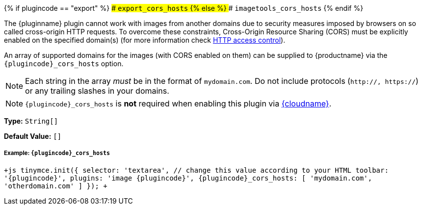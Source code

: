 {% if plugincode == "export" %}
### `export_cors_hosts`
{% else %}
### `imagetools_cors_hosts`
{% endif %}

The {pluginname} plugin cannot work with images from another domains due to security measures imposed by browsers on so called cross-origin HTTP requests. To overcome these constraints, Cross-Origin Resource Sharing (CORS) must be explicitly enabled on the specified domain(s) (for more information check https://developer.mozilla.org/en-US/docs/Web/HTTP/Access_control_CORS[HTTP access control]).

An array of supported domains for the images (with CORS enabled on them) can be supplied to {productname} via the `+{plugincode}_cors_hosts+` option.

NOTE: Each string in the array _must_ be in the format of `mydomain.com`. Do not include protocols (`http://, https://`) or any trailing slashes in your domains.

NOTE: `+{plugincode}_cors_hosts+` is *not* required when enabling this plugin via link:{baseurl}/cloud-deployment-guide/editor-and-features/[{cloudname}].

*Type:* `String[]`

*Default Value:* `[]`

===== Example: `+{plugincode}_cors_hosts+`

`+js
tinymce.init({
  selector: 'textarea',  // change this value according to your HTML
  toolbar: '{plugincode}',
  plugins: 'image {plugincode}',
  {plugincode}_cors_hosts: [ 'mydomain.com', 'otherdomain.com' ]
});
+`

